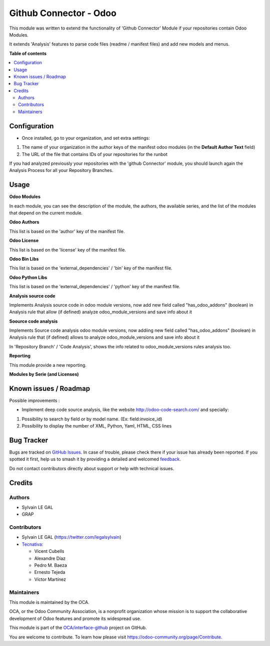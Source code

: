 =======================
Github Connector - Odoo
=======================

.. 
   !!!!!!!!!!!!!!!!!!!!!!!!!!!!!!!!!!!!!!!!!!!!!!!!!!!!
   !! This file is generated by oca-gen-addon-readme !!
   !! changes will be overwritten.                   !!
   !!!!!!!!!!!!!!!!!!!!!!!!!!!!!!!!!!!!!!!!!!!!!!!!!!!!
   !! source digest: sha256:a555d72fb68156f1d5421592cae5448b4d714f9e0d013ad0ed64ea99557ba316
   !!!!!!!!!!!!!!!!!!!!!!!!!!!!!!!!!!!!!!!!!!!!!!!!!!!!

.. |badge1| image:: https://img.shields.io/badge/maturity-Beta-yellow.png
    :target: https://odoo-community.org/page/development-status
    :alt: Beta
.. |badge2| image:: https://img.shields.io/badge/licence-AGPL--3-blue.png
    :target: http://www.gnu.org/licenses/agpl-3.0-standalone.html
    :alt: License: AGPL-3
.. |badge3| image:: https://img.shields.io/badge/github-OCA%2Finterface--github-lightgray.png?logo=github
    :target: https://github.com/OCA/interface-github/tree/14.0/github_connector_odoo
    :alt: OCA/interface-github
.. |badge4| image:: https://img.shields.io/badge/weblate-Translate%20me-F47D42.png
    :target: https://translation.odoo-community.org/projects/interface-github-14-0/interface-github-14-0-github_connector_odoo
    :alt: Translate me on Weblate
.. |badge5| image:: https://img.shields.io/badge/runboat-Try%20me-875A7B.png
    :target: https://runboat.odoo-community.org/builds?repo=OCA/interface-github&target_branch=14.0
    :alt: Try me on Runboat

|badge1| |badge2| |badge3| |badge4| |badge5|

This module was written to extend the functionality of 'Github Connector'
Module if your repositories contain Odoo Modules.

It extends 'Analysis' features to parse code files (readme / manifest files)
and add new models and menus.

.. image:: https://raw.githubusercontent.com/github_connector_odoo/static/description/menu.png

**Table of contents**

.. contents::
   :local:

Configuration
=============

* Once installed, go to your organization, and set extra settings:

1. The name of your organization in the author keys of the manifest odoo
   modules (in the **Default Author Text** field)
2. The URL of the file that contains IDs of your repositories for the runbot

.. image:: https://raw.githubusercontent.com/OCA/interface-github/14.0/github_connector_odoo/static/description/github_organization_form.png

If you had analyzed previously your repositories with the
'github Connector' module, you should launch again the Analysis Process
for all your Repository Branches.

Usage
=====

**Odoo Modules**

.. image:: https://raw.githubusercontent.com/github_connector_odoo/static/description/odoo_module_kanban.png

In each module, you can see the description of the module, the authors,
the available series, and the list of the modules that depend on the
current module.

.. image:: https://raw.githubusercontent.com/github_connector_odoo/static/description/odoo_module_form.png



**Odoo Authors**

.. image:: https://raw.githubusercontent.com/github_connector_odoo/static/description/odoo_author.png

This list is based on the 'author' key of the manifest file.



**Odoo License**

This list is based on the 'license' key of the manifest file.

.. image:: https://raw.githubusercontent.com/github_connector_odoo/static/description/odoo_license.png



**Odoo Bin Libs**

This list is based on the 'external_dependencies' / 'bin' key of the
manifest file.

.. image:: https://raw.githubusercontent.com/github_connector_odoo/static/description/odoo_bin_libs.png



**Odoo Python Libs**

This list is based on the 'external_dependencies' / 'python' key of the
manifest file.

.. image:: https://raw.githubusercontent.com/github_connector_odoo/static/description/odoo_python_libs.png



**Analysis source code**

Implements Analysis source code in odoo module versions, now add new field called "has_odoo_addons" (boolean) in Analysis rule that allow (if defined) analyze odoo_module_versions and save info about it



**Soource code analysis**

Implements Source code analysis odoo module versions, now addiing new field called "has_odoo_addons" (boolean) in Analysis rule that (if defined) allows to analyze odoo_module_versions and save info about it

In 'Repository Branch' / 'Code Analysis', shows the info related to odoo_module_versions rules analysis too.



**Reporting**

This module provide a new reporting.

**Modules by Serie (and Licenses)**

.. image:: https://raw.githubusercontent.com/github_connector_odoo/static/description/reporting_module_by_serie.png

Known issues / Roadmap
======================

Possible improvements :

* Implement deep code source analysis, like the website http://odoo-code-search.com/
  and specially:

1. Possibility to search by field or by model name. (Ex: field:invoice_id)
2. Possibility to display the number of XML, Python, Yaml, HTML, CSS lines

Bug Tracker
===========

Bugs are tracked on `GitHub Issues <https://github.com/OCA/interface-github/issues>`_.
In case of trouble, please check there if your issue has already been reported.
If you spotted it first, help us to smash it by providing a detailed and welcomed
`feedback <https://github.com/OCA/interface-github/issues/new?body=module:%20github_connector_odoo%0Aversion:%2014.0%0A%0A**Steps%20to%20reproduce**%0A-%20...%0A%0A**Current%20behavior**%0A%0A**Expected%20behavior**>`_.

Do not contact contributors directly about support or help with technical issues.

Credits
=======

Authors
~~~~~~~

* Sylvain LE GAL
* GRAP

Contributors
~~~~~~~~~~~~

* Sylvain LE GAL (https://twitter.com/legalsylvain)
* `Tecnativa <https://www.tecnativa.com>`_:

  * Vicent Cubells
  * Alexandre Díaz
  * Pedro M. Baeza
  * Ernesto Tejeda
  * Víctor Martínez

Maintainers
~~~~~~~~~~~

This module is maintained by the OCA.

.. image:: https://odoo-community.org/logo.png
   :alt: Odoo Community Association
   :target: https://odoo-community.org

OCA, or the Odoo Community Association, is a nonprofit organization whose
mission is to support the collaborative development of Odoo features and
promote its widespread use.

This module is part of the `OCA/interface-github <https://github.com/OCA/interface-github/tree/14.0/github_connector_odoo>`_ project on GitHub.

You are welcome to contribute. To learn how please visit https://odoo-community.org/page/Contribute.
